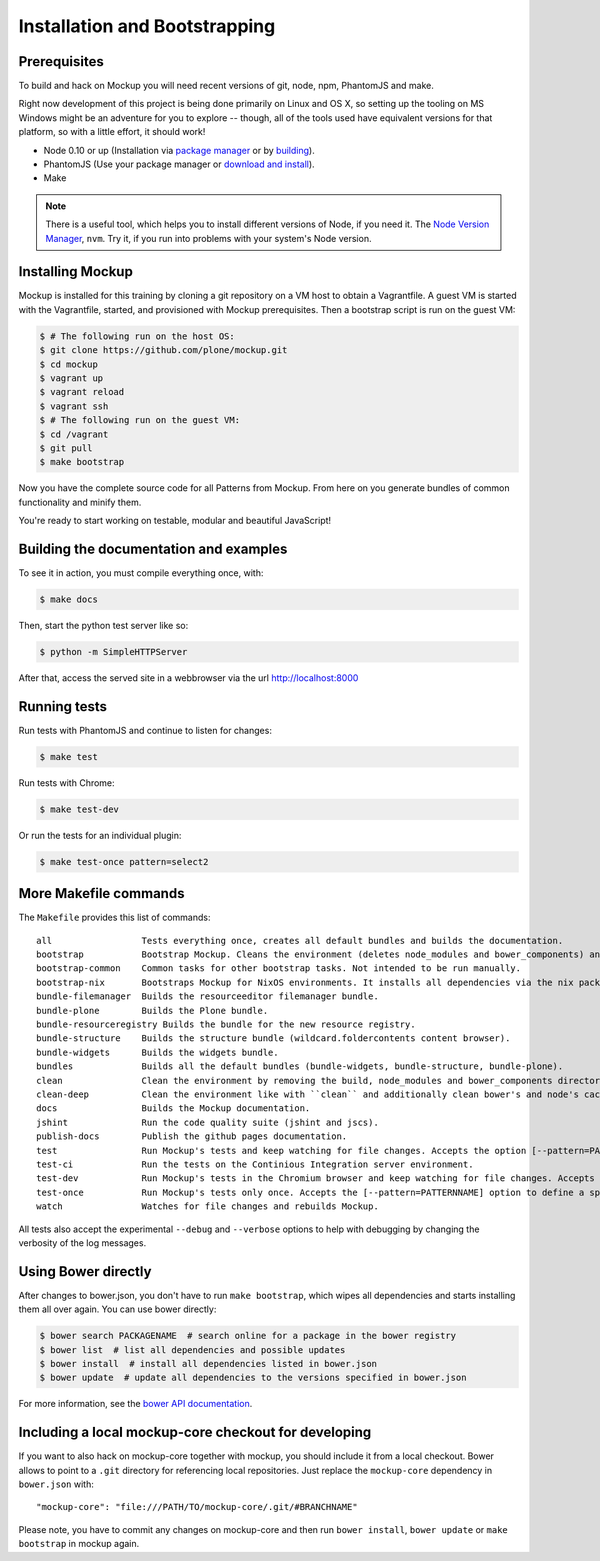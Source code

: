Installation and Bootstrapping
==============================


Prerequisites
-------------

To build and hack on Mockup you will need recent versions of git, node, npm, PhantomJS and make.

Right now development of this project is being done primarily on Linux and OS X,
so setting up the tooling on MS Windows might be an adventure for you to explore --
though, all of the tools used have equivalent versions for that platform,
so with a little effort, it should work!

* Node 0.10 or up (Installation via `package manager
  <https://github.com/joyent/node/wiki/Installing-Node.js-via-package-manager>`_
  or by `building <https://github.com/joyent/node/wiki/Installation>`_).


* PhantomJS (Use your package manager or `download and install
  <http://phantomjs.org/download.html>`_).


* Make


.. note::
    There is a useful tool, which helps you to install different versions of
    Node, if you need it. The `Node Version Manager
    <https://github.com/creationix/nvm>`_, ``nvm``. Try it, if you run into
    problems with your system's Node version.


Installing Mockup
-----------------

Mockup is installed for this training by cloning a git repository on a VM host to obtain a Vagrantfile.
A guest VM is started with the Vagrantfile, started, and provisioned with Mockup prerequisites.
Then a bootstrap script is run on the guest VM:

.. code-block:: bash

    $ # The following run on the host OS:
    $ git clone https://github.com/plone/mockup.git
    $ cd mockup
    $ vagrant up
    $ vagrant reload
    $ vagrant ssh
    $ # The following run on the guest VM:
    $ cd /vagrant
    $ git pull
    $ make bootstrap


Now you have the complete source code for all Patterns from Mockup.
From here on you generate bundles of common functionality and minify them.

You're ready to start working on testable, modular and beautiful JavaScript!


Building the documentation and examples
---------------------------------------

To see it in action, you must compile everything once, with:

.. code-block:: bash

    $ make docs

Then, start the python test server like so:

.. code-block:: bash

    $ python -m SimpleHTTPServer

After that, access the served site in a webbrowser via the url http://localhost:8000


Running tests
-------------

Run tests with PhantomJS and continue to listen for changes:

.. code-block:: bash

    $ make test

Run tests with Chrome:

.. code-block:: bash

    $ make test-dev

Or run the tests for an individual plugin:

.. code-block:: bash

    $ make test-once pattern=select2


.. _makefile-commands:

More Makefile commands
----------------------

The ``Makefile`` provides this list of commands::

    all                 Tests everything once, creates all default bundles and builds the documentation.
    bootstrap           Bootstrap Mockup. Cleans the environment (deletes node_modules and bower_components) and installs npm and bower dependencies.
    bootstrap-common    Common tasks for other bootstrap tasks. Not intended to be run manually.
    bootstrap-nix       Bootstraps Mockup for NixOS environments. It installs all dependencies via the nix package manager. For nix users.
    bundle-filemanager  Builds the resourceeditor filemanager bundle.
    bundle-plone        Builds the Plone bundle.
    bundle-resourceregistry Builds the bundle for the new resource registry.
    bundle-structure    Builds the structure bundle (wildcard.foldercontents content browser).
    bundle-widgets      Builds the widgets bundle.
    bundles             Builds all the default bundles (bundle-widgets, bundle-structure, bundle-plone).
    clean               Clean the environment by removing the build, node_modules and bower_components directory.
    clean-deep          Clean the environment like with ``clean`` and additionally clean bower's and node's cache.
    docs                Builds the Mockup documentation.
    jshint              Run the code quality suite (jshint and jscs).
    publish-docs        Publish the github pages documentation.
    test                Run Mockup's tests and keep watching for file changes. Accepts the option [--pattern=PATTERNNAME] to define a specific pattern.
    test-ci             Run the tests on the Continious Integration server environment.
    test-dev            Run Mockup's tests in the Chromium browser and keep watching for file changes. Accepts the [--pattern=PATTERNNAME] option to define a specific pattern.
    test-once           Run Mockup's tests only once. Accepts the [--pattern=PATTERNNAME] option to define a specific pattern.
    watch               Watches for file changes and rebuilds Mockup.

All tests also accept the experimental ``--debug`` and ``--verbose`` options to
help with debugging by changing the verbosity of the log messages.


Using Bower directly
--------------------

After changes to bower.json, you don't have to run ``make bootstrap``, which
wipes all dependencies and starts installing them all over again. You can use
bower directly:

.. code-block:: bash

    $ bower search PACKAGENAME  # search online for a package in the bower registry
    $ bower list  # list all dependencies and possible updates
    $ bower install  # install all dependencies listed in bower.json
    $ bower update  # update all dependencies to the versions specified in bower.json

For more information, see the `bower API documentation <http://bower.io/docs/api/>`_.


Including a local mockup-core checkout for developing
-----------------------------------------------------

If you want to also hack on mockup-core together with mockup, you should
include it from a local checkout. Bower allows to point to a ``.git`` directory
for referencing local repositories. Just replace the ``mockup-core`` dependency
in ``bower.json`` with::

    "mockup-core": "file:///PATH/TO/mockup-core/.git/#BRANCHNAME"

Please note, you have to commit any changes on mockup-core and then run ``bower
install``, ``bower update`` or ``make bootstrap`` in mockup again.
